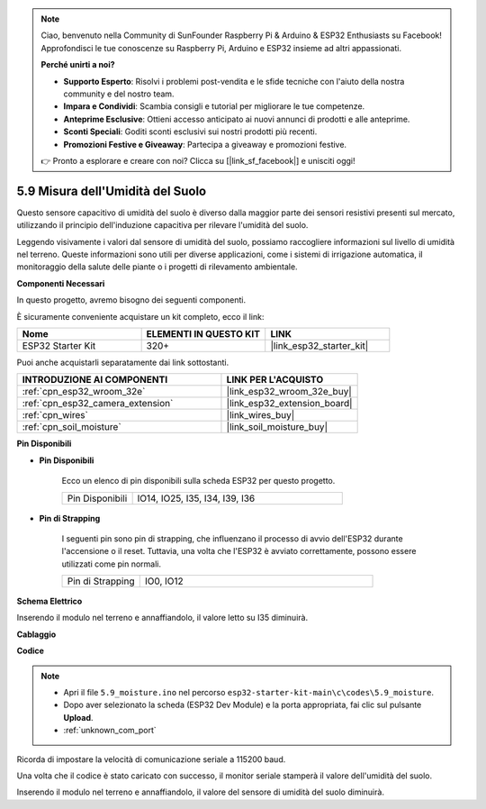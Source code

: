 .. note::

    Ciao, benvenuto nella Community di SunFounder Raspberry Pi & Arduino & ESP32 Enthusiasts su Facebook! Approfondisci le tue conoscenze su Raspberry Pi, Arduino e ESP32 insieme ad altri appassionati.

    **Perché unirti a noi?**

    - **Supporto Esperto**: Risolvi i problemi post-vendita e le sfide tecniche con l'aiuto della nostra community e del nostro team.
    - **Impara e Condividi**: Scambia consigli e tutorial per migliorare le tue competenze.
    - **Anteprime Esclusive**: Ottieni accesso anticipato ai nuovi annunci di prodotti e alle anteprime.
    - **Sconti Speciali**: Goditi sconti esclusivi sui nostri prodotti più recenti.
    - **Promozioni Festive e Giveaway**: Partecipa a giveaway e promozioni festive.

    👉 Pronto a esplorare e creare con noi? Clicca su [|link_sf_facebook|] e unisciti oggi!

.. _ar_moisture:

5.9 Misura dell'Umidità del Suolo
========================================
Questo sensore capacitivo di umidità del suolo è diverso dalla maggior parte dei sensori resistivi presenti sul mercato, utilizzando il principio dell'induzione capacitiva per rilevare l'umidità del suolo.

Leggendo visivamente i valori dal sensore di umidità del suolo, possiamo raccogliere informazioni sul livello di umidità nel terreno. Queste informazioni sono utili per diverse applicazioni, come i sistemi di irrigazione automatica, il monitoraggio della salute delle piante o i progetti di rilevamento ambientale.

**Componenti Necessari**

In questo progetto, avremo bisogno dei seguenti componenti. 

È sicuramente conveniente acquistare un kit completo, ecco il link: 

.. list-table::
    :widths: 20 20 20
    :header-rows: 1

    *   - Nome	
        - ELEMENTI IN QUESTO KIT
        - LINK
    *   - ESP32 Starter Kit
        - 320+
        - |link_esp32_starter_kit|

Puoi anche acquistarli separatamente dai link sottostanti.

.. list-table::
    :widths: 30 20
    :header-rows: 1

    *   - INTRODUZIONE AI COMPONENTI
        - LINK PER L'ACQUISTO

    *   - :ref:`cpn_esp32_wroom_32e`
        - |link_esp32_wroom_32e_buy|
    *   - :ref:`cpn_esp32_camera_extension`
        - |link_esp32_extension_board|
    *   - :ref:`cpn_wires`
        - |link_wires_buy|
    *   - :ref:`cpn_soil_moisture`
        - |link_soil_moisture_buy|

**Pin Disponibili**

* **Pin Disponibili**

    Ecco un elenco di pin disponibili sulla scheda ESP32 per questo progetto.

    .. list-table::
        :widths: 5 15

        *   - Pin Disponibili
            - IO14, IO25, I35, I34, I39, I36


* **Pin di Strapping**

    I seguenti pin sono pin di strapping, che influenzano il processo di avvio dell'ESP32 durante l'accensione o il reset. Tuttavia, una volta che l'ESP32 è avviato correttamente, possono essere utilizzati come pin normali.

    .. list-table::
        :widths: 5 15

        *   - Pin di Strapping
            - IO0, IO12

**Schema Elettrico**

.. image:: ../../img/circuit/circuit_5.9_soil_moisture.png

Inserendo il modulo nel terreno e annaffiandolo, il valore letto su I35 diminuirà.

**Cablaggio**

.. image:: ../../img/wiring/5.9_moisture_bb.png

**Codice**

.. note::

    * Apri il file ``5.9_moisture.ino`` nel percorso ``esp32-starter-kit-main\c\codes\5.9_moisture``.
    * Dopo aver selezionato la scheda (ESP32 Dev Module) e la porta appropriata, fai clic sul pulsante **Upload**.
    * :ref:`unknown_com_port`
    
    
.. raw:: html

    <iframe src=https://create.arduino.cc/editor/sunfounder01/431302c2-3579-4be6-8142-c91d28757004/preview?embed style="height:510px;width:100%;margin:10px 0" frameborder=0></iframe>
    
Ricorda di impostare la velocità di comunicazione seriale a 115200 baud.

Una volta che il codice è stato caricato con successo, il monitor seriale stamperà il valore dell'umidità del suolo.

Inserendo il modulo nel terreno e annaffiandolo, il valore del sensore di umidità del suolo diminuirà.
